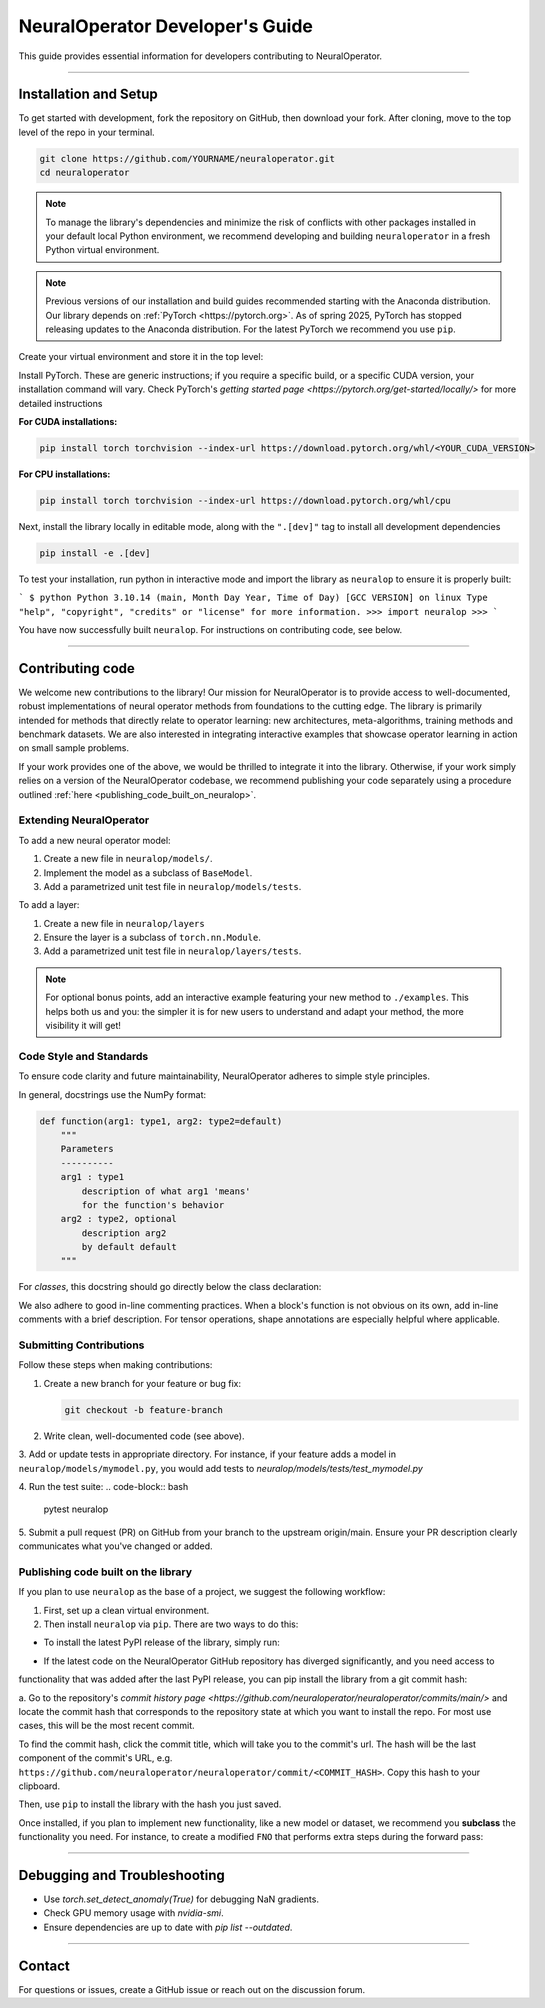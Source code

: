 .. _dev_guide:

=================================
NeuralOperator Developer's Guide
=================================

This guide provides essential information for developers contributing to NeuralOperator.

~~~~~~~~

Installation and Setup
-----------------------

To get started with development, fork the repository on GitHub, then download your fork. After cloning, 
move to the top level of the repo in your terminal. 

.. code-block:: bash

    git clone https://github.com/YOURNAME/neuraloperator.git
    cd neuraloperator

.. note:: 

    To manage the library's dependencies and minimize the risk of conflicts with other packages installed in your
    default local Python environment, we recommend developing and building ``neuraloperator`` in a fresh Python
    virtual environment. 

.. note::

    Previous versions of our installation and build guides recommended starting with the Anaconda distribution. Our library
    depends on :ref:`PyTorch <https://pytorch.org>`. As of spring 2025, PyTorch has stopped releasing updates to the Anaconda
    distribution. For the latest PyTorch we recommend you use ``pip``. 

Create your virtual environment and store it in the top level:

.. code-block:: bash
    python -m venv .venv
    source .venv/bin/activate

Install PyTorch. These are generic instructions; if you require a specific build, or a specific CUDA version, your installation
command will vary. Check PyTorch's `getting started page <https://pytorch.org/get-started/locally/>` for more detailed instructions

**For CUDA installations:**

.. code-block:: bash

    pip install torch torchvision --index-url https://download.pytorch.org/whl/<YOUR_CUDA_VERSION>

**For CPU installations:**

.. code-block:: bash

    pip install torch torchvision --index-url https://download.pytorch.org/whl/cpu

Next, install the library locally in editable mode, along with the ``".[dev]"`` tag to install all development dependencies 

.. code-block:: bash
    
    pip install -e .[dev]

To test your installation, run python in interactive mode and import the library as ``neuralop`` to ensure it is properly built:

```
$ python
Python 3.10.14 (main, Month Day Year, Time of Day) [GCC VERSION] on linux
Type "help", "copyright", "credits" or "license" for more information.
>>> import neuralop
>>> 
```

You have now successfully built ``neuralop``. For instructions on contributing code, see below. 

~~~~~~~~

Contributing code
-----------------

We welcome new contributions to the library! Our mission for NeuralOperator is to provide access
to well-documented, robust implementations of neural operator methods from foundations to the cutting edge. 
The library is primarily intended for methods that directly relate to operator learning: new architectures, 
meta-algorithms, training methods and benchmark datasets. We are also interested in integrating interactive
examples that showcase operator learning in action on small sample problems. 

If your work provides one of the above, we would be thrilled to integrate it into the library. Otherwise, if your
work simply relies on a version of the NeuralOperator codebase, we recommend publishing your code separately using 
a procedure outlined :ref:`here <publishing_code_built_on_neuralop>`.

Extending NeuralOperator
++++++++++++++++++++++++

To add a new neural operator model:

1. Create a new file in ``neuralop/models/``.
2. Implement the model as a subclass of ``BaseModel``.
3. Add a parametrized unit test file in ``neuralop/models/tests``.

To add a layer:

1. Create a new file in ``neuralop/layers``
2. Ensure the layer is a subclass of ``torch.nn.Module``.
3. Add a parametrized unit test file in ``neuralop/layers/tests``.

.. note ::
    For optional bonus points, add an interactive example featuring your new method to ``./examples``.
    This helps both us and you: the simpler it is for new users to understand and adapt your method, 
    the more visibility it will get! 

Code Style and Standards
++++++++++++++++++++++++

To ensure code clarity and future maintainability, NeuralOperator adheres to simple style principles.

In general, docstrings use the NumPy format:

.. code-block:: python

    def function(arg1: type1, arg2: type2=default)
        """
        Parameters
        ----------
        arg1 : type1
            description of what arg1 'means'
            for the function's behavior
        arg2 : type2, optional
            description arg2
            by default default
        """

For *classes*, this docstring should go directly below the class declaration:

.. code-block:: python
    class MyClass(Superclass):
        """
        docstring goes here
        """
        def __init__(self, ...):
        # Full NumPy docstring not needed here.
        
We also adhere to good in-line commenting practices. When a block's function is not
obvious on its own, add in-line comments with a brief description. For tensor operations, 
shape annotations are especially helpful where applicable.

Submitting Contributions
++++++++++++++++++++++++

Follow these steps when making contributions:

1. Create a new branch for your feature or bug fix:

   .. code-block:: bash
      
       git checkout -b feature-branch

2. Write clean, well-documented code (see above).

3. Add or update tests in appropriate directory. For instance, if your feature adds a model
in ``neuralop/models/mymodel.py``, you would add tests to `neuralop/models/tests/test_mymodel.py`

4. Run the test suite:
.. code-block:: bash
    
    pytest neuralop

5. Submit a pull request (PR) on GitHub from your branch to the upstream origin/main. 
Ensure your PR description clearly communicates what you've changed or added. 

.. _publishing_code_built_on_neuralop:

Publishing code built on the library
++++++++++++++++++++++++++++++++++++

If you plan to use ``neuralop`` as the base of a project, we suggest the following workflow:

1. First, set up a clean virtual environment.

2. Then install ``neuralop`` via ``pip``. There are two ways to do this:

* To install the latest PyPI release of the library, simply run: 

.. code-block::bash

    pip install neuralop

* If the latest code on the NeuralOperator GitHub repository has diverged significantly, and you need access to 
functionality that was added after the last PyPI release, you can pip install the library from a git commit hash:

a. Go to the repository's `commit history page <https://github.com/neuraloperator/neuraloperator/commits/main/>` and locate the commit
hash that corresponds to the repository state at which you want to install the repo. For most use cases, this will be the most recent commit. 

To find the commit hash, click the commit title, which will take you to the commit's url. The hash will be the last component of the commit's URL,
e.g. ``https://github.com/neuraloperator/neuraloperator/commit/<COMMIT_HASH>``. Copy this hash to your clipboard.

Then, use ``pip`` to install the library with the hash you just saved. 

.. code-block::bash
    pip install git+https://github.com/neuraloperator/neuraloperator.git@<COMMIT_HASH>

Once installed, if you plan to implement new functionality, like a new model or dataset, we recommend you **subclass** the functionality
you need. For instance, to create a modified ``FNO`` that performs extra steps during the forward pass:

.. code-block::python
    from neuralop.models import FNO

    # other imports here

    class MyFNO(FNO):
        def __init__(self, ...)
            super().__init__()
        
        def forward(self, x, ...)
            # do your special operations here
            x = my_operations(x, ...)
            # pass through the standard FNO.forward()
            x = super().forward(x, ...)

            # more operations could go here
            x = my_other_operations(x, ...)

            return x

~~~~~~~~

Debugging and Troubleshooting
-----------------------------

- Use `torch.set_detect_anomaly(True)` for debugging NaN gradients.
- Check GPU memory usage with `nvidia-smi`.
- Ensure dependencies are up to date with `pip list --outdated`.

~~~~~~~~

Contact
-------

For questions or issues, create a GitHub issue or reach out on the discussion forum.
